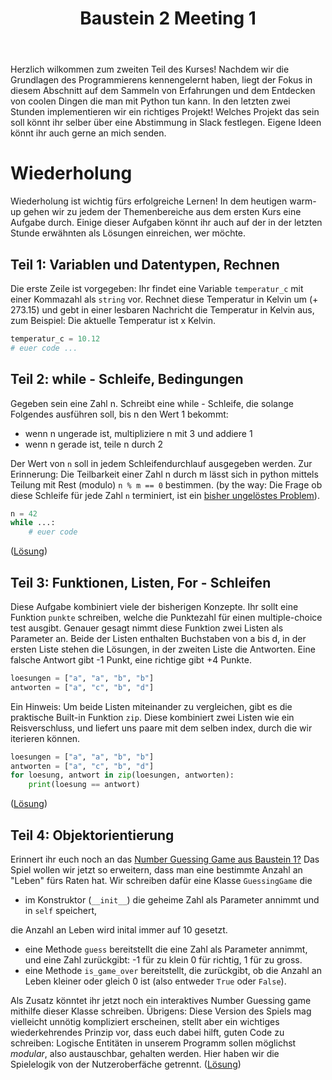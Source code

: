#+TITLE: Baustein 2 Meeting 1

Herzlich wilkommen zum zweiten Teil des Kurses!
Nachdem wir die Grundlagen des Programmierens kennengelernt haben, liegt der Fokus in diesem Abschnitt auf dem Sammeln von Erfahrungen und dem Entdecken von coolen Dingen die man mit Python tun kann.
In den letzten zwei Stunden implementieren wir ein richtiges Projekt! Welches Projekt das sein soll könnt ihr selber über eine Abstimmung in Slack festlegen. Eigene Ideen könnt ihr auch gerne an mich senden.
* Wiederholung

Wiederholung ist wichtig fürs erfolgreiche Lernen! In dem heutigen warm-up gehen wir zu jedem der Themenbereiche aus dem ersten Kurs eine Aufgabe durch.
Einige dieser Aufgaben könnt ihr auch auf der in der letzten Stunde erwähnten als Lösungen einreichen, wer möchte.
** Teil 1: Variablen und Datentypen, Rechnen
Die erste Zeile ist vorgegeben: Ihr findet eine Variable ~temperatur_c~ mit einer Kommazahl als ~string~ vor. Rechnet diese Temperatur in Kelvin um (+ 273.15) und gebt in einer lesbaren Nachricht die Temperatur in Kelvin aus, zum Beispiel: Die aktuelle Temperatur ist x Kelvin.
#+BEGIN_SRC python :results output :exports both
temperatur_c = 10.12
# euer code ...
#+END_SRC
** Teil 2: while - Schleife, Bedingungen
Gegeben sein eine Zahl n. Schreibt eine while - Schleife, die solange Folgendes ausführen soll, bis n den Wert 1 bekommt:
- wenn n ungerade ist, multipliziere n mit 3 und addiere 1
- wenn n gerade ist, teile n durch 2
Der Wert von ~n~ soll in jedem Schleifendurchlauf ausgegeben werden.
Zur Erinnerung: Die Teilbarkeit einer Zahl n durch m lässt sich in python mittels Teilung mit Rest (modulo) ~n % m == 0~ bestimmen.
(by the way: Die Frage ob diese Schleife für jede Zahl ~n~ terminiert, ist ein [[https://www.youtube.com/watch?v=5mFpVDpKX70][bisher ungelöstes Problem]]).
#+BEGIN_SRC python :results output :exports both
n = 42
while ...:
    # euer code
#+END_SRC
([[https://falcowinkler.github.io/resources/python-course/kurs_2_1_wiederholung_schleifen.py][Lösung]])
** Teil 3: Funktionen, Listen, For - Schleifen
Diese Aufgabe kombiniert viele der bisherigen Konzepte.
Ihr sollt eine Funktion ~punkte~ schreiben, welche die Punktezahl für einen multiple-choice test ausgibt.
Genauer gesagt nimmt diese Funktion zwei Listen als Parameter an.
Beide der Listen enthalten Buchstaben von a bis d, in der ersten Liste stehen die Lösungen,
in der zweiten Liste die Antworten.
Eine falsche Antwort gibt -1 Punkt, eine richtige gibt +4 Punkte.
#+BEGIN_SRC python :results output :exports both
loesungen = ["a", "a", "b", "b"]
antworten = ["a", "c", "b", "d"]
#+END_SRC
Ein Hinweis: Um beide Listen miteinander zu vergleichen, gibt es die praktische Built-in Funktion ~zip~.
Diese kombiniert zwei Listen wie ein Reisverschluss, und liefert uns paare mit dem selben index, durch die wir iterieren können.
#+BEGIN_SRC python :results output :exports both
loesungen = ["a", "a", "b", "b"]
antworten = ["a", "c", "b", "d"]
for loesung, antwort in zip(loesungen, antworten):
    print(loesung == antwort)
#+END_SRC
([[https://falcowinkler.github.io/resources/python-course/kurs_2_1_wiederholung_punktezahl.py][Lösung]])
** Teil 4: Objektorientierung
Erinnert ihr euch noch an das [[https://falcowinkler.github.io/part1_3.html#sec-6-2][Number Guessing Game aus Baustein 1?]]
Das Spiel wollen wir jetzt so erweitern, dass man eine bestimmte Anzahl an "Leben" fürs Raten hat.
Wir schreiben dafür eine Klasse ~GuessingGame~ die
- im Konstruktor (~__init__~) die geheime Zahl als Parameter annimmt und in  ~self~ speichert,
die Anzahl an Leben wird inital immer auf 10 gesetzt.
- eine Methode ~guess~ bereitstellt die eine Zahl als Parameter annimmt, und eine Zahl zurückgibt:
  -1 für zu klein 0 für richtig, 1 für zu gross.
- eine Methode ~is_game_over~ bereitstellt, die zurückgibt, ob die Anzahl an Leben kleiner oder gleich 0 ist (also entweder ~True~ oder ~False~).
Als Zusatz könntet ihr jetzt noch ein interaktives Number Guessing game mithilfe dieser Klasse schreiben.
Übrigens: Diese Version des Spiels mag vielleicht unnötig kompliziert erscheinen, stellt aber ein wichtiges wiederkehrendes Prinzip vor, dass euch dabei hilft, guten Code zu schreiben: Logische Entitäten in unserem Programm sollen möglichst /modular/, also austauschbar, gehalten werden. Hier haben wir die Spielelogik von der Nutzeroberfäche getrennt.
([[https://falcowinkler.github.io/resources/python-course/kurs_2_1_wiederholung_guessing_game.py][Lösung]])
